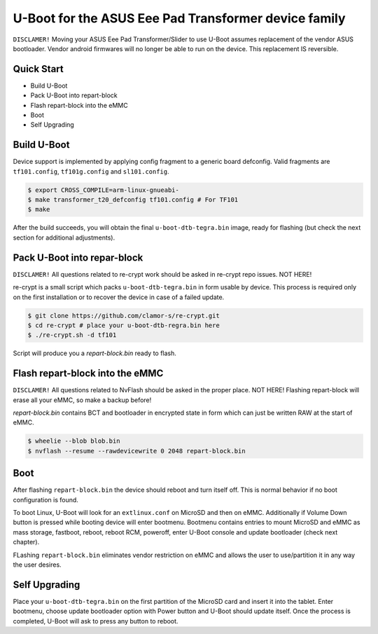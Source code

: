 .. SPDX-License-Identifier: GPL-2.0+

U-Boot for the ASUS Eee Pad Transformer device family
======================================================

``DISCLAMER!`` Moving your ASUS Eee Pad Transformer/Slider
to use U-Boot assumes replacement of the vendor ASUS bootloader.
Vendor android firmwares will no longer be able to run on the
device. This replacement IS reversible.

Quick Start
-----------

- Build U-Boot
- Pack U-Boot into repart-block
- Flash repart-block into the eMMC
- Boot
- Self Upgrading

Build U-Boot
------------

Device support is implemented by applying config fragment
to a generic board defconfig. Valid fragments are ``tf101.config``,
``tf101g.config`` and ``sl101.config``.

.. code-block:: bash

    $ export CROSS_COMPILE=arm-linux-gnueabi-
    $ make transformer_t20_defconfig tf101.config # For TF101
    $ make

After the build succeeds, you will obtain the final ``u-boot-dtb-tegra.bin``
image, ready for flashing (but check the next section for additional
adjustments).

Pack U-Boot into repar-block
---------------------------

``DISCLAMER!`` All questions related to re-crypt work should be asked in re-crypt
repo issues. NOT HERE!

re-crypt is a small script which packs ``u-boot-dtb-tegra.bin`` in
form usable by device. This process is required only on the first
installation or to recover the device in case of a failed update.

.. code-block:: bash

    $ git clone https://github.com/clamor-s/re-crypt.git
    $ cd re-crypt # place your u-boot-dtb-regra.bin here
    $ ./re-crypt.sh -d tf101

Script will produce you a `repart-block.bin` ready to flash.

Flash repart-block into the eMMC
---------------------------

``DISCLAMER!`` All questions related to NvFlash should be asked in
the proper place. NOT HERE! Flashing repart-block will erase all
your eMMC, so make a backup before!

`repart-block.bin` contains BCT and bootloader in encrypted state
in form which can just be written RAW at the start of eMMC. 

.. code-block:: bash

    $ wheelie --blob blob.bin
    $ nvflash --resume --rawdevicewrite 0 2048 repart-block.bin

Boot
----

After flashing ``repart-block.bin`` the device should reboot and turn
itself off. This is normal behavior if no boot configuration is
found.

To boot Linux, U-Boot will look for an ``extlinux.conf`` on MicroSD
and then on eMMC. Additionally if Volume Down button is pressed
while booting device will enter bootmenu. Bootmenu contains entries
to mount MicroSD and eMMC as mass storage, fastboot, reboot, reboot
RCM, poweroff, enter U-Boot console and update bootloader (check next
chapter).

FLashing ``repart-block.bin`` eliminates vendor restriction on eMMC
and allows the user to use/partition it in any way the user desires.

Self Upgrading
--------------------------------------

Place your ``u-boot-dtb-tegra.bin`` on the first partition of the
MicroSD card and insert it into the tablet. Enter bootmenu, choose
update bootloader option with Power button and U-Boot should update
itself. Once the process is completed, U-Boot will ask to press any
button to reboot.

